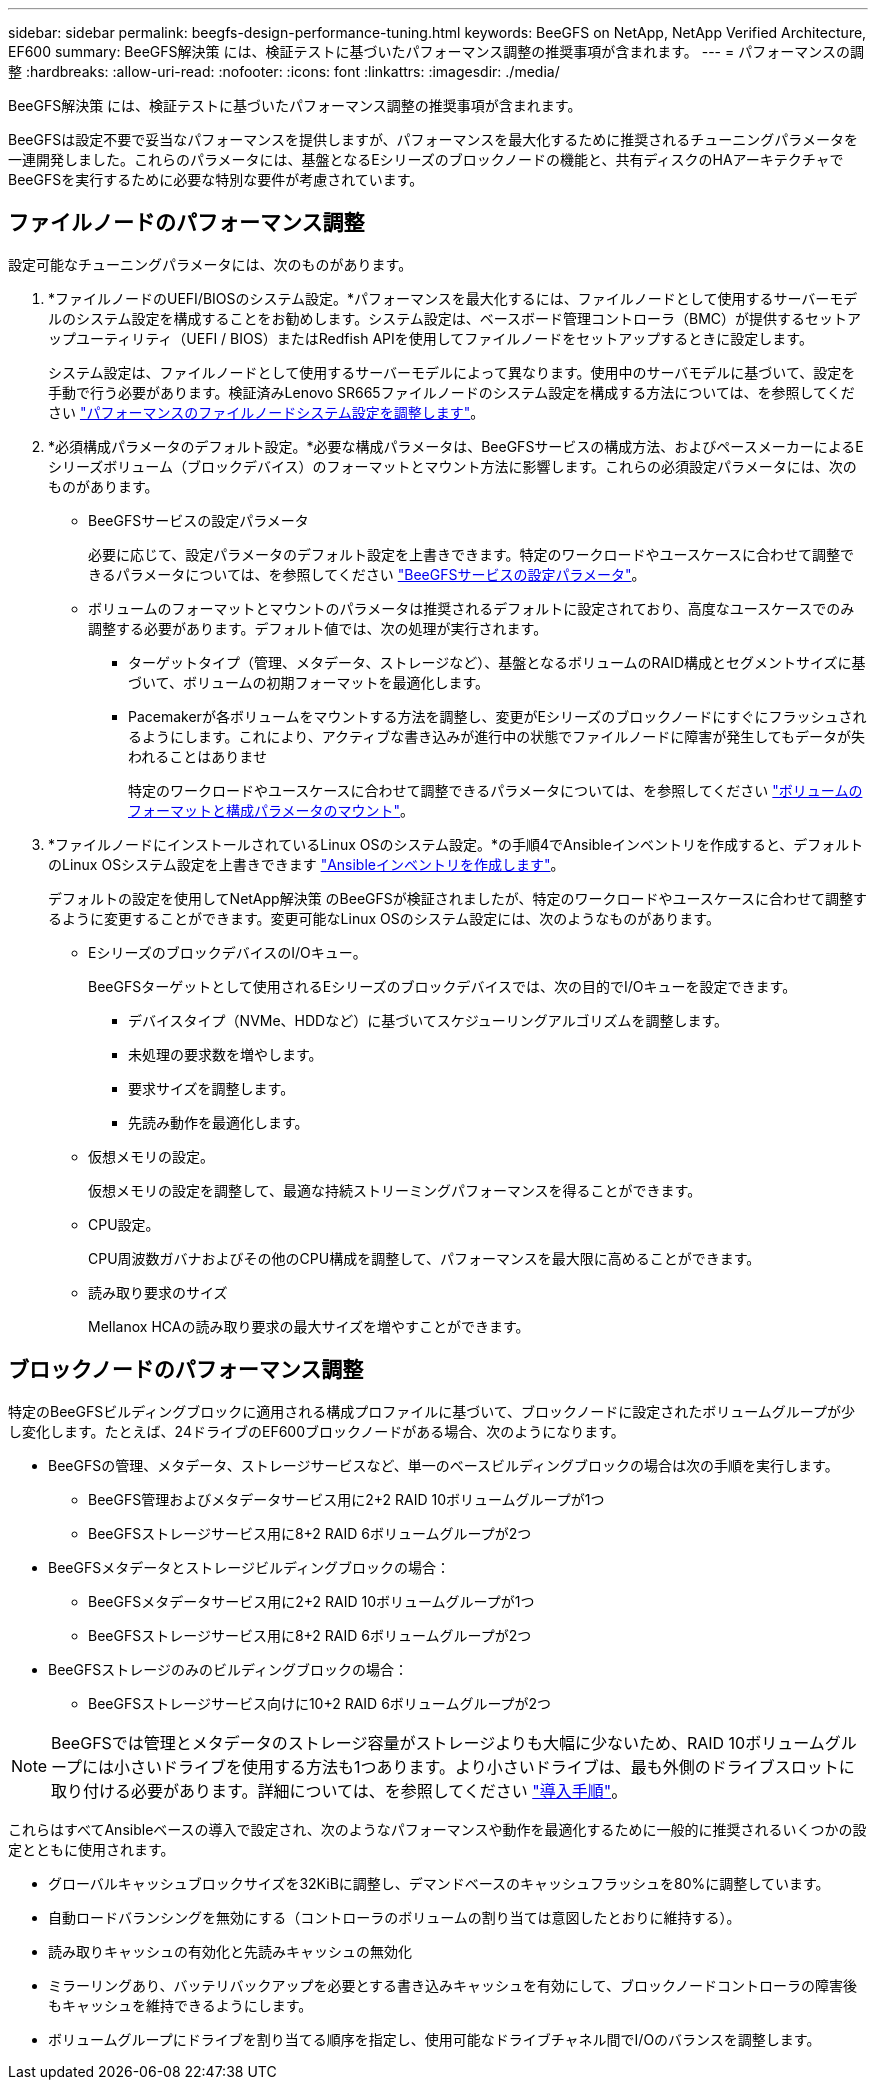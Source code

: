 ---
sidebar: sidebar 
permalink: beegfs-design-performance-tuning.html 
keywords: BeeGFS on NetApp, NetApp Verified Architecture, EF600 
summary: BeeGFS解決策 には、検証テストに基づいたパフォーマンス調整の推奨事項が含まれます。 
---
= パフォーマンスの調整
:hardbreaks:
:allow-uri-read: 
:nofooter: 
:icons: font
:linkattrs: 
:imagesdir: ./media/


[role="lead"]
BeeGFS解決策 には、検証テストに基づいたパフォーマンス調整の推奨事項が含まれます。

BeeGFSは設定不要で妥当なパフォーマンスを提供しますが、パフォーマンスを最大化するために推奨されるチューニングパラメータを一連開発しました。これらのパラメータには、基盤となるEシリーズのブロックノードの機能と、共有ディスクのHAアーキテクチャでBeeGFSを実行するために必要な特別な要件が考慮されています。



== ファイルノードのパフォーマンス調整

設定可能なチューニングパラメータには、次のものがあります。

. *ファイルノードのUEFI/BIOSのシステム設定。*パフォーマンスを最大化するには、ファイルノードとして使用するサーバーモデルのシステム設定を構成することをお勧めします。システム設定は、ベースボード管理コントローラ（BMC）が提供するセットアップユーティリティ（UEFI / BIOS）またはRedfish APIを使用してファイルノードをセットアップするときに設定します。
+
システム設定は、ファイルノードとして使用するサーバーモデルによって異なります。使用中のサーバモデルに基づいて、設定を手動で行う必要があります。検証済みLenovo SR665ファイルノードのシステム設定を構成する方法については、を参照してください link:beegfs-deploy-file-node-tuning.html["パフォーマンスのファイルノードシステム設定を調整します"]。

. *必須構成パラメータのデフォルト設定。*必要な構成パラメータは、BeeGFSサービスの構成方法、およびペースメーカーによるEシリーズボリューム（ブロックデバイス）のフォーマットとマウント方法に影響します。これらの必須設定パラメータには、次のものがあります。
+
** BeeGFSサービスの設定パラメータ
+
必要に応じて、設定パラメータのデフォルト設定を上書きできます。特定のワークロードやユースケースに合わせて調整できるパラメータについては、を参照してください https://github.com/netappeseries/beegfs/blob/135d9a04ae96f4d202300bae870c6404b77b6865/roles/beegfs_ha_7_2/defaults/main.yml#L155["BeeGFSサービスの設定パラメータ"^]。

** ボリュームのフォーマットとマウントのパラメータは推奨されるデフォルトに設定されており、高度なユースケースでのみ調整する必要があります。デフォルト値では、次の処理が実行されます。
+
*** ターゲットタイプ（管理、メタデータ、ストレージなど）、基盤となるボリュームのRAID構成とセグメントサイズに基づいて、ボリュームの初期フォーマットを最適化します。
*** Pacemakerが各ボリュームをマウントする方法を調整し、変更がEシリーズのブロックノードにすぐにフラッシュされるようにします。これにより、アクティブな書き込みが進行中の状態でファイルノードに障害が発生してもデータが失われることはありませ
+
特定のワークロードやユースケースに合わせて調整できるパラメータについては、を参照してください https://github.com/netappeseries/beegfs/blob/135d9a04ae96f4d202300bae870c6404b77b6865/roles/beegfs_ha_7_2/defaults/main.yml#L258["ボリュームのフォーマットと構成パラメータのマウント"^]。





. *ファイルノードにインストールされているLinux OSのシステム設定。*の手順4でAnsibleインベントリを作成すると、デフォルトのLinux OSシステム設定を上書きできます link:beegfs-deploy-beegfs-general-config.html["Ansibleインベントリを作成します"]。
+
デフォルトの設定を使用してNetApp解決策 のBeeGFSが検証されましたが、特定のワークロードやユースケースに合わせて調整するように変更することができます。変更可能なLinux OSのシステム設定には、次のようなものがあります。

+
** EシリーズのブロックデバイスのI/Oキュー。
+
BeeGFSターゲットとして使用されるEシリーズのブロックデバイスでは、次の目的でI/Oキューを設定できます。

+
*** デバイスタイプ（NVMe、HDDなど）に基づいてスケジューリングアルゴリズムを調整します。
*** 未処理の要求数を増やします。
*** 要求サイズを調整します。
*** 先読み動作を最適化します。


** 仮想メモリの設定。
+
仮想メモリの設定を調整して、最適な持続ストリーミングパフォーマンスを得ることができます。

** CPU設定。
+
CPU周波数ガバナおよびその他のCPU構成を調整して、パフォーマンスを最大限に高めることができます。

** 読み取り要求のサイズ
+
Mellanox HCAの読み取り要求の最大サイズを増やすことができます。







== ブロックノードのパフォーマンス調整

特定のBeeGFSビルディングブロックに適用される構成プロファイルに基づいて、ブロックノードに設定されたボリュームグループが少し変化します。たとえば、24ドライブのEF600ブロックノードがある場合、次のようになります。

* BeeGFSの管理、メタデータ、ストレージサービスなど、単一のベースビルディングブロックの場合は次の手順を実行します。
+
** BeeGFS管理およびメタデータサービス用に2+2 RAID 10ボリュームグループが1つ
** BeeGFSストレージサービス用に8+2 RAID 6ボリュームグループが2つ


* BeeGFSメタデータとストレージビルディングブロックの場合：
+
** BeeGFSメタデータサービス用に2+2 RAID 10ボリュームグループが1つ
** BeeGFSストレージサービス用に8+2 RAID 6ボリュームグループが2つ


* BeeGFSストレージのみのビルディングブロックの場合：
+
** BeeGFSストレージサービス向けに10+2 RAID 6ボリュームグループが2つ





NOTE: BeeGFSでは管理とメタデータのストレージ容量がストレージよりも大幅に少ないため、RAID 10ボリュームグループには小さいドライブを使用する方法も1つあります。より小さいドライブは、最も外側のドライブスロットに取り付ける必要があります。詳細については、を参照してください link:beegfs-deploy-overview.html["導入手順"]。

これらはすべてAnsibleベースの導入で設定され、次のようなパフォーマンスや動作を最適化するために一般的に推奨されるいくつかの設定とともに使用されます。

* グローバルキャッシュブロックサイズを32KiBに調整し、デマンドベースのキャッシュフラッシュを80%に調整しています。
* 自動ロードバランシングを無効にする（コントローラのボリュームの割り当ては意図したとおりに維持する）。
* 読み取りキャッシュの有効化と先読みキャッシュの無効化
* ミラーリングあり、バッテリバックアップを必要とする書き込みキャッシュを有効にして、ブロックノードコントローラの障害後もキャッシュを維持できるようにします。
* ボリュームグループにドライブを割り当てる順序を指定し、使用可能なドライブチャネル間でI/Oのバランスを調整します。

